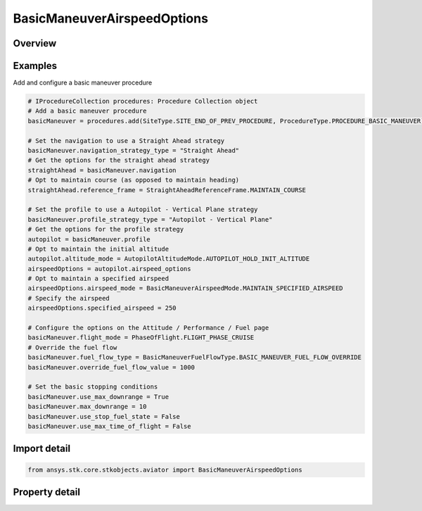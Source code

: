 BasicManeuverAirspeedOptions
============================

.. py:class:: ansys.stk.core.stkobjects.aviator.BasicManeuverAirspeedOptions

   Class defining the airspeed options for basic maneuver strategies.

.. py:currentmodule:: BasicManeuverAirspeedOptions

Overview
--------

.. tab-set::

    .. tab-item:: Properties
        
        .. list-table::
            :header-rows: 0
            :widths: auto

            * - :py:attr:`~ansys.stk.core.stkobjects.aviator.BasicManeuverAirspeedOptions.airspeed_mode`
              - Get or set the active airspeed mode.
            * - :py:attr:`~ansys.stk.core.stkobjects.aviator.BasicManeuverAirspeedOptions.min_speed_limits`
              - Get or set the minimum speed limit type to enforce.
            * - :py:attr:`~ansys.stk.core.stkobjects.aviator.BasicManeuverAirspeedOptions.max_speed_limits`
              - Get or set the maximum speed limit type to enforce.
            * - :py:attr:`~ansys.stk.core.stkobjects.aviator.BasicManeuverAirspeedOptions.maintain_airspeed_type`
              - Get or set the airspeed type option in the Maintain Current Airspeed mode.
            * - :py:attr:`~ansys.stk.core.stkobjects.aviator.BasicManeuverAirspeedOptions.specified_airspeed_type`
              - Get or set the airspeed type option in the Maintain Specified Airspeed mode.
            * - :py:attr:`~ansys.stk.core.stkobjects.aviator.BasicManeuverAirspeedOptions.specified_acceleration_deceleration_mode`
              - Get or set the accel/decel mode for the Maintain Specified Airspeed mode.
            * - :py:attr:`~ansys.stk.core.stkobjects.aviator.BasicManeuverAirspeedOptions.specified_airspeed`
              - Get or set the airspeed for the Maintain Specified Airspeed mode.
            * - :py:attr:`~ansys.stk.core.stkobjects.aviator.BasicManeuverAirspeedOptions.specified_acceleration_deceleration_g`
              - Get or set the accel/decel G for the Maintain Specified Airspeed mode.
            * - :py:attr:`~ansys.stk.core.stkobjects.aviator.BasicManeuverAirspeedOptions.acceleration_g`
              - Get or set the accel G for the Accelerate at mode.
            * - :py:attr:`~ansys.stk.core.stkobjects.aviator.BasicManeuverAirspeedOptions.deceleration_g`
              - Get or set the decel G for the Decelerate at mode.
            * - :py:attr:`~ansys.stk.core.stkobjects.aviator.BasicManeuverAirspeedOptions.acceleration_mode`
              - Get or set the accel mode for the Accelerate at mode.
            * - :py:attr:`~ansys.stk.core.stkobjects.aviator.BasicManeuverAirspeedOptions.deceleration_mode`
              - Get or set the accel mode for the Decelerate at mode.
            * - :py:attr:`~ansys.stk.core.stkobjects.aviator.BasicManeuverAirspeedOptions.throttle`
              - Get or set the throttle setting for the Accel/Decel using Aero/Propulsion at mode.
            * - :py:attr:`~ansys.stk.core.stkobjects.aviator.BasicManeuverAirspeedOptions.interpolate_init_g`
              - Get or set the initial G for the Interpolate Accel/Decel over Interval mode.
            * - :py:attr:`~ansys.stk.core.stkobjects.aviator.BasicManeuverAirspeedOptions.interpolate_end_g`
              - Get or set the end G for the Interpolate Accel/Decel over Interval mode.
            * - :py:attr:`~ansys.stk.core.stkobjects.aviator.BasicManeuverAirspeedOptions.interpolate_end_time`
              - Get or set the end time for the Interpolate Accel/Decel over Interval mode.
            * - :py:attr:`~ansys.stk.core.stkobjects.aviator.BasicManeuverAirspeedOptions.interpolate_stop_at_end_time`
              - Get or set the option to stop at the end time for the Interpolate Accel/Decel over Interval mode.
            * - :py:attr:`~ansys.stk.core.stkobjects.aviator.BasicManeuverAirspeedOptions.thrust`
              - Get the thrust options for the Specify Thrust mode.



Examples
--------

Add and configure a basic maneuver procedure

.. code-block:: python

    # IProcedureCollection procedures: Procedure Collection object
    # Add a basic maneuver procedure
    basicManeuver = procedures.add(SiteType.SITE_END_OF_PREV_PROCEDURE, ProcedureType.PROCEDURE_BASIC_MANEUVER)

    # Set the navigation to use a Straight Ahead strategy
    basicManeuver.navigation_strategy_type = "Straight Ahead"
    # Get the options for the straight ahead strategy
    straightAhead = basicManeuver.navigation
    # Opt to maintain course (as opposed to maintain heading)
    straightAhead.reference_frame = StraightAheadReferenceFrame.MAINTAIN_COURSE

    # Set the profile to use a Autopilot - Vertical Plane strategy
    basicManeuver.profile_strategy_type = "Autopilot - Vertical Plane"
    # Get the options for the profile strategy
    autopilot = basicManeuver.profile
    # Opt to maintain the initial altitude
    autopilot.altitude_mode = AutopilotAltitudeMode.AUTOPILOT_HOLD_INIT_ALTITUDE
    airspeedOptions = autopilot.airspeed_options
    # Opt to maintain a specified airspeed
    airspeedOptions.airspeed_mode = BasicManeuverAirspeedMode.MAINTAIN_SPECIFIED_AIRSPEED
    # Specify the airspeed
    airspeedOptions.specified_airspeed = 250

    # Configure the options on the Attitude / Performance / Fuel page
    basicManeuver.flight_mode = PhaseOfFlight.FLIGHT_PHASE_CRUISE
    # Override the fuel flow
    basicManeuver.fuel_flow_type = BasicManeuverFuelFlowType.BASIC_MANEUVER_FUEL_FLOW_OVERRIDE
    basicManeuver.override_fuel_flow_value = 1000

    # Set the basic stopping conditions
    basicManeuver.use_max_downrange = True
    basicManeuver.max_downrange = 10
    basicManeuver.use_stop_fuel_state = False
    basicManeuver.use_max_time_of_flight = False


Import detail
-------------

.. code-block:: python

    from ansys.stk.core.stkobjects.aviator import BasicManeuverAirspeedOptions


Property detail
---------------

.. py:property:: airspeed_mode
    :canonical: ansys.stk.core.stkobjects.aviator.BasicManeuverAirspeedOptions.airspeed_mode
    :type: BasicManeuverAirspeedMode

    Get or set the active airspeed mode.

.. py:property:: min_speed_limits
    :canonical: ansys.stk.core.stkobjects.aviator.BasicManeuverAirspeedOptions.min_speed_limits
    :type: BasicManeuverStrategyAirspeedPerformanceLimits

    Get or set the minimum speed limit type to enforce.

.. py:property:: max_speed_limits
    :canonical: ansys.stk.core.stkobjects.aviator.BasicManeuverAirspeedOptions.max_speed_limits
    :type: BasicManeuverStrategyAirspeedPerformanceLimits

    Get or set the maximum speed limit type to enforce.

.. py:property:: maintain_airspeed_type
    :canonical: ansys.stk.core.stkobjects.aviator.BasicManeuverAirspeedOptions.maintain_airspeed_type
    :type: AirspeedType

    Get or set the airspeed type option in the Maintain Current Airspeed mode.

.. py:property:: specified_airspeed_type
    :canonical: ansys.stk.core.stkobjects.aviator.BasicManeuverAirspeedOptions.specified_airspeed_type
    :type: AirspeedType

    Get or set the airspeed type option in the Maintain Specified Airspeed mode.

.. py:property:: specified_acceleration_deceleration_mode
    :canonical: ansys.stk.core.stkobjects.aviator.BasicManeuverAirspeedOptions.specified_acceleration_deceleration_mode
    :type: PerformanceModelOverride

    Get or set the accel/decel mode for the Maintain Specified Airspeed mode.

.. py:property:: specified_airspeed
    :canonical: ansys.stk.core.stkobjects.aviator.BasicManeuverAirspeedOptions.specified_airspeed
    :type: float

    Get or set the airspeed for the Maintain Specified Airspeed mode.

.. py:property:: specified_acceleration_deceleration_g
    :canonical: ansys.stk.core.stkobjects.aviator.BasicManeuverAirspeedOptions.specified_acceleration_deceleration_g
    :type: float

    Get or set the accel/decel G for the Maintain Specified Airspeed mode.

.. py:property:: acceleration_g
    :canonical: ansys.stk.core.stkobjects.aviator.BasicManeuverAirspeedOptions.acceleration_g
    :type: float

    Get or set the accel G for the Accelerate at mode.

.. py:property:: deceleration_g
    :canonical: ansys.stk.core.stkobjects.aviator.BasicManeuverAirspeedOptions.deceleration_g
    :type: float

    Get or set the decel G for the Decelerate at mode.

.. py:property:: acceleration_mode
    :canonical: ansys.stk.core.stkobjects.aviator.BasicManeuverAirspeedOptions.acceleration_mode
    :type: PerformanceModelOverride

    Get or set the accel mode for the Accelerate at mode.

.. py:property:: deceleration_mode
    :canonical: ansys.stk.core.stkobjects.aviator.BasicManeuverAirspeedOptions.deceleration_mode
    :type: PerformanceModelOverride

    Get or set the accel mode for the Decelerate at mode.

.. py:property:: throttle
    :canonical: ansys.stk.core.stkobjects.aviator.BasicManeuverAirspeedOptions.throttle
    :type: float

    Get or set the throttle setting for the Accel/Decel using Aero/Propulsion at mode.

.. py:property:: interpolate_init_g
    :canonical: ansys.stk.core.stkobjects.aviator.BasicManeuverAirspeedOptions.interpolate_init_g
    :type: float

    Get or set the initial G for the Interpolate Accel/Decel over Interval mode.

.. py:property:: interpolate_end_g
    :canonical: ansys.stk.core.stkobjects.aviator.BasicManeuverAirspeedOptions.interpolate_end_g
    :type: float

    Get or set the end G for the Interpolate Accel/Decel over Interval mode.

.. py:property:: interpolate_end_time
    :canonical: ansys.stk.core.stkobjects.aviator.BasicManeuverAirspeedOptions.interpolate_end_time
    :type: float

    Get or set the end time for the Interpolate Accel/Decel over Interval mode.

.. py:property:: interpolate_stop_at_end_time
    :canonical: ansys.stk.core.stkobjects.aviator.BasicManeuverAirspeedOptions.interpolate_stop_at_end_time
    :type: bool

    Get or set the option to stop at the end time for the Interpolate Accel/Decel over Interval mode.

.. py:property:: thrust
    :canonical: ansys.stk.core.stkobjects.aviator.BasicManeuverAirspeedOptions.thrust
    :type: PropulsionThrust

    Get the thrust options for the Specify Thrust mode.


